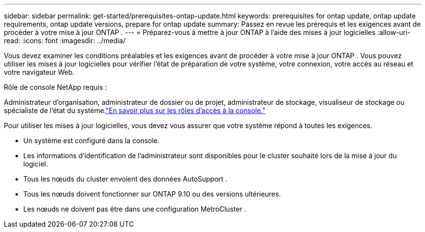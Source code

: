 ---
sidebar: sidebar 
permalink: get-started/prerequisites-ontap-update.html 
keywords: prerequisites for ontap update, ontap update requirements, ontap update versions, prepare for ontap update 
summary: Passez en revue les prérequis et les exigences avant de procéder à votre mise à jour ONTAP . 
---
= Préparez-vous à mettre à jour ONTAP à l'aide des mises à jour logicielles
:allow-uri-read: 
:icons: font
:imagesdir: ../media/


[role="lead"]
Vous devez examiner les conditions préalables et les exigences avant de procéder à votre mise à jour ONTAP .  Vous pouvez utiliser les mises à jour logicielles pour vérifier l'état de préparation de votre système, votre connexion, votre accès au réseau et votre navigateur Web.

.Rôle de console NetApp requis :
Administrateur d'organisation, administrateur de dossier ou de projet, administrateur de stockage, visualiseur de stockage ou spécialiste de l'état du système.link:https://docs.netapp.com/us-en/bluexp-setup-admin/reference-iam-predefined-roles.html["En savoir plus sur les rôles d’accès à la console."^]

Pour utiliser les mises à jour logicielles, vous devez vous assurer que votre système répond à toutes les exigences.

* Un système est configuré dans la console.
* Les informations d’identification de l’administrateur sont disponibles pour le cluster souhaité lors de la mise à jour du logiciel.
* Tous les nœuds du cluster envoient des données AutoSupport .
* Tous les nœuds doivent fonctionner sur ONTAP 9.10 ou des versions ultérieures.
* Les nœuds ne doivent pas être dans une configuration MetroCluster .

